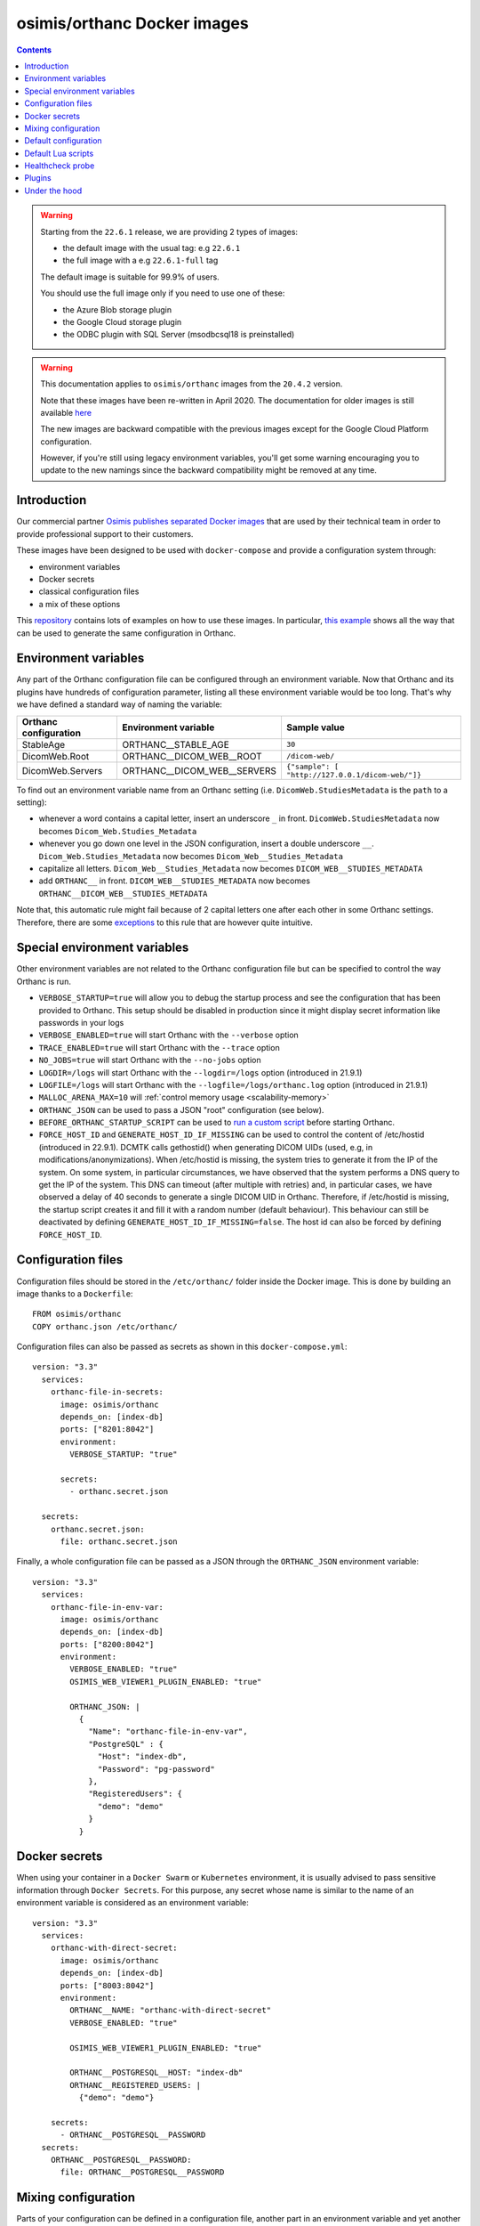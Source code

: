 .. _docker-osimis:
.. highlight:: bash


osimis/orthanc Docker images
============================

.. contents::
   :depth: 3

.. warning:: 

  Starting from the ``22.6.1`` release, we are providing 2 types of images:
  
  - the default image with the usual tag: e.g ``22.6.1``
  - the full image with a e.g ``22.6.1-full`` tag

  The default image is suitable for 99.9% of users.

  You should use the full image only if you need to use one of these:

  - the Azure Blob storage plugin
  - the Google Cloud storage plugin
  - the ODBC plugin with SQL Server (msodbcsql18 is preinstalled)


.. warning:: 
  This documentation applies to ``osimis/orthanc`` images from the ``20.4.2`` version.  
  
  Note that these images have been re-written in April 2020.  The documentation
  for older images is still available `here <https://osimis.atlassian.net/wiki/spaces/OKB/pages/26738689/How+to+use+osimis+orthanc+Docker+images#Howtouseosimis/orthancDockerimages>`__
  
  The new images are backward compatible with the previous images except for the
  Google Cloud Platform configuration.  
  
  However, if you're still using legacy environment variables, you'll get some warning
  encouraging you to update to the new namings since the backward compatibility
  might be removed at any time.


Introduction
------------

Our commercial partner `Osimis <https://www.osimis.io>`__ 
`publishes separated Docker images
<https://hub.docker.com/r/osimis/orthanc>`__
that are used by their technical team in order to provide professional 
support to their customers.

These images have been designed to be used with ``docker-compose`` and 
provide a configuration system through:

- environment variables
- Docker secrets
- classical configuration files
- a mix of these options

This `repository <https://bitbucket.org/osimis/orthanc-setup-samples/src>`__
contains lots of examples on how to use these images.  In particular,
`this example <https://bitbucket.org/osimis/orthanc-setup-samples/src/master/docker/all-usages/docker-compose.yml>`__ 
shows all the way that can be used to generate the same
configuration in Orthanc.


Environment variables
---------------------

Any part of the Orthanc configuration file can be configured through an
environment variable.  Now that Orthanc and its plugins have hundreds of
configuration parameter, listing all these environment variable would be
too long.  That's why we have defined a standard way of naming the variable:

+---------------------------+----------------------------------------------+----------------------------------------------------------------+
| Orthanc configuration     | Environment variable                         | Sample value                                                   |
+===========================+==============================================+================================================================+
| StableAge                 | ORTHANC__STABLE_AGE                          | ``30``                                                         |
+---------------------------+----------------------------------------------+----------------------------------------------------------------+
| DicomWeb.Root             | ORTHANC__DICOM_WEB__ROOT                     | ``/dicom-web/``                                                |
+---------------------------+----------------------------------------------+----------------------------------------------------------------+
| DicomWeb.Servers          | ORTHANC__DICOM_WEB__SERVERS                  | ``{"sample": [ "http://127.0.0.1/dicom-web/"]}``               |
+---------------------------+----------------------------------------------+----------------------------------------------------------------+

To find out an environment variable name from an Orthanc setting
(i.e. ``DicomWeb.StudiesMetadata`` is the ``path`` to a setting):

- whenever a word contains a capital letter, insert an underscore ``_`` in front.
  ``DicomWeb.StudiesMetadata`` now becomes ``Dicom_Web.Studies_Metadata``
- whenever you go down one level in the JSON configuration, insert
  a double underscore ``__``.  ``Dicom_Web.Studies_Metadata`` now becomes
  ``Dicom_Web__Studies_Metadata``
- capitalize all letters.  ``Dicom_Web__Studies_Metadata`` now becomes
  ``DICOM_WEB__STUDIES_METADATA``
- add ``ORTHANC__`` in front.  ``DICOM_WEB__STUDIES_METADATA`` now becomes
  ``ORTHANC__DICOM_WEB__STUDIES_METADATA``

Note that, this automatic rule might fail because of 2 capital letters one after each other in some
Orthanc settings.  Therefore, there are some `exceptions <https://github.com/orthanc-server/orthanc-builder/blob/master/docker/orthanc/env-var-non-standards.json>`__ to this rule 
that are however quite intuitive.

Special environment variables
-----------------------------

Other environment variables are not related to the Orthanc configuration file
but can be specified to control the way Orthanc is run.

- ``VERBOSE_STARTUP=true`` will allow you to debug the startup process and see
  the configuration that has been provided to Orthanc.  This setup should be
  disabled in production since it might display secret information like passwords
  in your logs
- ``VERBOSE_ENABLED=true`` will start Orthanc with the ``--verbose`` option
- ``TRACE_ENABLED=true`` will start Orthanc with the ``--trace`` option
- ``NO_JOBS=true`` will start Orthanc with the ``--no-jobs`` option
- ``LOGDIR=/logs`` will start Orthanc with the ``--logdir=/logs`` option (introduced in 21.9.1)
- ``LOGFILE=/logs`` will start Orthanc with the ``--logfile=/logs/orthanc.log`` option (introduced in 21.9.1)
- ``MALLOC_ARENA_MAX=10`` will :ref:`control memory usage <scalability-memory>`
- ``ORTHANC_JSON`` can be used to pass a JSON "root" configuration (see below).
- ``BEFORE_ORTHANC_STARTUP_SCRIPT`` can be used to `run a custom script <https://groups.google.com/g/orthanc-users/c/EXjTq2ZU1vw/m/02CwW1jzAQAJ>`__ before starting Orthanc.
- ``FORCE_HOST_ID`` and ``GENERATE_HOST_ID_IF_MISSING`` can be used to control the content of /etc/hostid (introduced in 22.9.1). 
  DCMTK calls gethostid() when generating DICOM UIDs (used, e.g, in modifications/anonymizations).
  When /etc/hostid is missing, the system tries to generate it from the IP of the system.
  On some system, in particular circumstances, we have observed that the system performs a DNS query
  to get the IP of the system.  This DNS can timeout (after multiple with retries) and, in particular cases,
  we have observed a delay of 40 seconds to generate a single DICOM UID in Orthanc.
  Therefore, if /etc/hostid is missing, the startup script creates it and fill it with a random number (default behaviour).  
  This behaviour can still be deactivated by defining ``GENERATE_HOST_ID_IF_MISSING=false``.  
  The host id can also be forced by defining ``FORCE_HOST_ID``.



Configuration files
-------------------

.. highlight:: yaml

Configuration files should be stored in the ``/etc/orthanc/`` folder inside the Docker image.  
This is done by building an image thanks to a ``Dockerfile``::

  FROM osimis/orthanc
  COPY orthanc.json /etc/orthanc/


Configuration files can also be passed as secrets as shown in this ``docker-compose.yml``::

  version: "3.3"
    services:
      orthanc-file-in-secrets:
        image: osimis/orthanc
        depends_on: [index-db]
        ports: ["8201:8042"]
        environment:
          VERBOSE_STARTUP: "true"

        secrets:
          - orthanc.secret.json
    
    secrets:
      orthanc.secret.json:
        file: orthanc.secret.json

Finally, a whole configuration file can be passed as a JSON through the ``ORTHANC_JSON`` environment variable::

  version: "3.3"
    services:
      orthanc-file-in-env-var:
        image: osimis/orthanc
        depends_on: [index-db]
        ports: ["8200:8042"]
        environment:
          VERBOSE_ENABLED: "true"
          OSIMIS_WEB_VIEWER1_PLUGIN_ENABLED: "true"

          ORTHANC_JSON: |
            {
              "Name": "orthanc-file-in-env-var",
              "PostgreSQL" : {
                "Host": "index-db",
                "Password": "pg-password"
              },
              "RegisteredUsers": {
                "demo": "demo"
              }
            }


Docker secrets
--------------

.. highlight:: yaml

When using your container in a ``Docker Swarm`` or ``Kubernetes`` environment,
it is usually advised to pass sensitive information through ``Docker Secrets``.
For this purpose, any secret whose name is similar to the name of an 
environment variable is considered as an environment variable::

  version: "3.3"
    services:
      orthanc-with-direct-secret:
        image: osimis/orthanc
        depends_on: [index-db]
        ports: ["8003:8042"]
        environment:
          ORTHANC__NAME: "orthanc-with-direct-secret"
          VERBOSE_ENABLED: "true"

          OSIMIS_WEB_VIEWER1_PLUGIN_ENABLED: "true"

          ORTHANC__POSTGRESQL__HOST: "index-db"
          ORTHANC__REGISTERED_USERS: |
            {"demo": "demo"}

      secrets:
        - ORTHANC__POSTGRESQL__PASSWORD
    secrets:
      ORTHANC__POSTGRESQL__PASSWORD:
        file: ORTHANC__POSTGRESQL__PASSWORD


Mixing configuration
--------------------

Parts of your configuration can be defined in a configuration file, 
another part in an environment variable and yet another in a secret.
If the same setting is defined in multiple location, the latest one
will overwrite the first.  Settings are evaluated in this order:

- JSON files from ``/etc/orthanc/``
- JSON files from ``/run/secrets`` (Docker secrets are copied there
  by Docker)
- environment variables
- secret environment variables

At this point, if some settings have not been defined yet, some defaults
are applied (see below).


Default configuration
---------------------

.. highlight:: json

Orthanc and each plugin might have some default settings that might
eventually be different from the defaults included in the Orthanc 
executable or the plugin library.  

.. below json is copied from orthanc-builder/docker/orthanc/orthanc-defaults.json

Orthanc non-standard defaults::

  {
    "StorageDirectory" : "/var/lib/orthanc/db",

    "RemoteAccessAllowed": true,
    "AuthenticationEnabled": true,
    
    "HttpsCACertificates" : "/etc/ssl/certs/ca-certificates.crt",

    "Plugins" : ["/usr/share/orthanc/plugins/"]
  }
  

Default Lua scripts
-------------------

Some Lua scripts are already loaded in the image but are not configured to 
be loaded by Orthanc automatically.  You'll have to add them to the ``"LuaScripts"`` 
configuration if you want to use them.

`/lua-scripts/filter-http-tools-reset.lua <https://github.com/orthanc-server/orthanc-builder/blob/master/docker/orthanc/filter-http-tools-reset.lua>`__ 
can be used to regenerate the ``/tmp/orthanc.json`` configuration file that is loaded by Orthanc every time
you POST to ``/tools/reset``.  Note that it declares an ``IncomingHttpRequestFilter`` 
callback that might conflict with your scripts.

Healthcheck probe
-----------------

In version 21.10.0, the `/probes/test-aliveness.py <https://github.com/orthanc-server/orthanc-builder/blob/master/docker/orthanc/test-aliveness.py>`__ 
script has been added in order to perform healthchecks.  Check the doc in the script itself for more details.
A sample configuration is also available in `this sample <https://bitbucket.org/osimis/orthanc-setup-samples/src/8016d140a237a892db703aac4782307c46732847/docker/tls-mutual-auth/docker-compose.yml#lines-51>`__


Plugins
-------

Plugins are automatically enabled as soon as you define a setting
in their JSON section or as soon as you define to ``true`` their
specific environment variable.

Below is a list of all plugins, their environment variable and their default configuration 
(only when their default configuration is different from the plugin defaults):


.. below table is obtained by running orthanc-builder/docker/orthanc/generatePluginDoc.py


+--------------------------------------------------+--------------------------------------------------+----------------------------------------------------------------------------------------------------+
| Plugin                                           | Environment variable                             | Default configuration                                                                              |
+==================================================+==================================================+====================================================================================================+
| **Authorization**                                | ``AUTHORIZATION_PLUGIN_ENABLED``                 |                                                                                                    |
+--------------------------------------------------+--------------------------------------------------+----------------------------------------------------------------------------------------------------+
| **ConnectivityChecks**                           | ``CONNECTIVITY_CHECKS_PLUGIN_ENABLED``           |                                                                                                    |
+--------------------------------------------------+--------------------------------------------------+----------------------------------------------------------------------------------------------------+
| **DicomWeb**                                     | ``DICOM_WEB_PLUGIN_ENABLED``                     | .. code-block:: json                                                                               |
|                                                  |                                                  |                                                                                                    |
|                                                  |                                                  |   {                                                                                                |
|                                                  |                                                  |     "DicomWeb": {                                                                                  |
|                                                  |                                                  |       "Enable": true                                                                               |
|                                                  |                                                  |     }                                                                                              |
|                                                  |                                                  |   }                                                                                                |
+--------------------------------------------------+--------------------------------------------------+----------------------------------------------------------------------------------------------------+
| **Gdcm**                                         | ``GDCM_PLUGIN_ENABLED``                          | .. code-block:: json                                                                               |
|                                                  | Note: enabled by default                         |                                                                                                    |
|                                                  |                                                  |   {                                                                                                |
|                                                  |                                                  |     "Gdcm": {                                                                                      |
|                                                  |                                                  |       "Throttling": 4,                                                                             |
|                                                  |                                                  |       "RestrictTransferSyntaxes": [                                                                |
|                                                  |                                                  |         "1.2.840.10008.1.2.4.90",                                                                  |
|                                                  |                                                  |         "1.2.840.10008.1.2.4.91",                                                                  |
|                                                  |                                                  |         "1.2.840.10008.1.2.4.92",                                                                  |
|                                                  |                                                  |         "1.2.840.10008.1.2.4.93"                                                                   |
|                                                  |                                                  |       ]                                                                                            |
|                                                  |                                                  |     }                                                                                              |
|                                                  |                                                  |   }                                                                                                |
+--------------------------------------------------+--------------------------------------------------+----------------------------------------------------------------------------------------------------+
| **OrthancWebViewer**                             | ``ORTHANC_WEB_VIEWER_PLUGIN_ENABLED``            |                                                                                                    |
+--------------------------------------------------+--------------------------------------------------+----------------------------------------------------------------------------------------------------+
| **StoneWebViewer**                               | ``STONE_WEB_VIEWER_PLUGIN_ENABLED``              |                                                                                                    |
+--------------------------------------------------+--------------------------------------------------+----------------------------------------------------------------------------------------------------+
| **OsimisWebViewerBasic**                         | ``OSIMIS_WEB_VIEWER1_PLUGIN_ENABLED``            |                                                                                                    |
+--------------------------------------------------+--------------------------------------------------+----------------------------------------------------------------------------------------------------+
| **OsimisWebViewerBasicAlpha**                    | ``OSIMIS_WEB_VIEWER1_ALPHA_PLUGIN_ENABLED``      |                                                                                                    |
+--------------------------------------------------+--------------------------------------------------+----------------------------------------------------------------------------------------------------+
| **PostgreSQL**                                   | ``POSTGRESQL_PLUGIN_ENABLED``                    | .. code-block:: json                                                                               |
|                                                  |                                                  |                                                                                                    |
|                                                  |                                                  |   {                                                                                                |
|                                                  |                                                  |     "PostgreSQL": {                                                                                |
|                                                  |                                                  |       "EnableIndex": true,                                                                         |
|                                                  |                                                  |       "EnableStorage": false,                                                                      |
|                                                  |                                                  |       "Port": 5432,                                                                                |
|                                                  |                                                  |       "Host": "HOST MUST BE DEFINED",                                                              |
|                                                  |                                                  |       "Database": "postgres",                                                                      |
|                                                  |                                                  |       "Username": "postgres",                                                                      |
|                                                  |                                                  |       "Password": "postgres",                                                                      |
|                                                  |                                                  |       "EnableSsl": false,                                                                          |
|                                                  |                                                  |       "Lock": false                                                                                |
|                                                  |                                                  |     }                                                                                              |
|                                                  |                                                  |   }                                                                                                |
+--------------------------------------------------+--------------------------------------------------+----------------------------------------------------------------------------------------------------+
| **MySQL**                                        | ``MYSQL_PLUGIN_ENABLED``                         | .. code-block:: json                                                                               |
|                                                  |                                                  |                                                                                                    |
|                                                  |                                                  |   {                                                                                                |
|                                                  |                                                  |     "MySQL": {                                                                                     |
|                                                  |                                                  |       "EnableIndex": true,                                                                         |
|                                                  |                                                  |       "EnableStorage": false,                                                                      |
|                                                  |                                                  |       "Port": 3306,                                                                                |
|                                                  |                                                  |       "Host": "HOST MUST BE DEFINED",                                                              |
|                                                  |                                                  |       "Database": "mysql",                                                                         |
|                                                  |                                                  |       "Username": "root",                                                                          |
|                                                  |                                                  |       "Password": "mysql",                                                                         |
|                                                  |                                                  |       "Lock": false                                                                                |
|                                                  |                                                  |     }                                                                                              |
|                                                  |                                                  |   }                                                                                                |
+--------------------------------------------------+--------------------------------------------------+----------------------------------------------------------------------------------------------------+
| **Python**                                       | ``PYTHON_PLUGIN_ENABLED``                        |                                                                                                    |
+--------------------------------------------------+--------------------------------------------------+----------------------------------------------------------------------------------------------------+
| **ServeFolders**                                 | ``SERVE_FOLDERS_PLUGIN_ENABLED``                 |                                                                                                    |
+--------------------------------------------------+--------------------------------------------------+----------------------------------------------------------------------------------------------------+
| **Transfers**                                    | ``TRANSFERS_PLUGIN_ENABLED``                     |                                                                                                    |
+--------------------------------------------------+--------------------------------------------------+----------------------------------------------------------------------------------------------------+
| **Worklists**                                    | ``WORKLISTS_PLUGIN_ENABLED``                     | .. code-block:: json                                                                               |
|                                                  |                                                  |                                                                                                    |
|                                                  |                                                  |   {                                                                                                |
|                                                  |                                                  |     "Worklists": {                                                                                 |
|                                                  |                                                  |       "Enable": true,                                                                              |
|                                                  |                                                  |       "Database": "/var/lib/orthanc/worklists"                                                     |
|                                                  |                                                  |     }                                                                                              |
|                                                  |                                                  |   }                                                                                                |
+--------------------------------------------------+--------------------------------------------------+----------------------------------------------------------------------------------------------------+
| **Housekeeper**                                  | ``HOUSEKEEPER_PLUGIN_ENABLED``                   | .. code-block:: json                                                                               |
|                                                  |                                                  |                                                                                                    |
|                                                  |                                                  |   {                                                                                                |
|                                                  |                                                  |     "Housekeeper": {                                                                               |
|                                                  |                                                  |       "Enable": true                                                                               |
|                                                  |                                                  |     }                                                                                              |
|                                                  |                                                  |   }                                                                                                |
+--------------------------------------------------+--------------------------------------------------+----------------------------------------------------------------------------------------------------+
| **DelayedDeletion**                              | ``DELAYED_DELETION_PLUGIN_ENABLED``              | .. code-block:: json                                                                               |
|                                                  |                                                  |                                                                                                    |
|                                                  |                                                  |   {                                                                                                |
|                                                  |                                                  |     "DelayedDeletion": {                                                                           |
|                                                  |                                                  |       "Enable": true                                                                               |
|                                                  |                                                  |     }                                                                                              |
|                                                  |                                                  |   }                                                                                                |
+--------------------------------------------------+--------------------------------------------------+----------------------------------------------------------------------------------------------------+
| **Wsi**                                          | ``WSI_PLUGIN_ENABLED``                           |                                                                                                    |
+--------------------------------------------------+--------------------------------------------------+----------------------------------------------------------------------------------------------------+
| **Odbc**                                         | ``ODBC_PLUGIN_ENABLED``                          | .. code-block:: json                                                                               |
|                                                  |                                                  |                                                                                                    |
|                                                  |                                                  |   {                                                                                                |
|                                                  |                                                  |     "Odbc": {                                                                                      |
|                                                  |                                                  |       "EnableIndex": true,                                                                         |
|                                                  |                                                  |       "EnableStorage": false,                                                                      |
|                                                  |                                                  |       "IndexConnectionString": "MUST BE DEFINED",                                                  |
|                                                  |                                                  |       "StorageConnectionString": "MUST BE DEFINED"                                                 |
|                                                  |                                                  |     }                                                                                              |
|                                                  |                                                  |   }                                                                                                |
+--------------------------------------------------+--------------------------------------------------+----------------------------------------------------------------------------------------------------+
| **Tcia**                                         | ``TCIA_PLUGIN_ENABLED``                          | .. code-block:: json                                                                               |
|                                                  |                                                  |                                                                                                    |
|                                                  |                                                  |   {                                                                                                |
|                                                  |                                                  |     "Tcia": {                                                                                      |
|                                                  |                                                  |       "Enable": true                                                                               |
|                                                  |                                                  |     }                                                                                              |
|                                                  |                                                  |   }                                                                                                |
+--------------------------------------------------+--------------------------------------------------+----------------------------------------------------------------------------------------------------+
| **Indexer**                                      | ``INDEXER_PLUGIN_ENABLED``                       | .. code-block:: json                                                                               |
|                                                  |                                                  |                                                                                                    |
|                                                  |                                                  |   {                                                                                                |
|                                                  |                                                  |     "Indexer": {                                                                                   |
|                                                  |                                                  |       "Enable": true                                                                               |
|                                                  |                                                  |     }                                                                                              |
|                                                  |                                                  |   }                                                                                                |
+--------------------------------------------------+--------------------------------------------------+----------------------------------------------------------------------------------------------------+
| **Neuro**                                        | ``NEURO_PLUGIN_ENABLED``                         | .. code-block:: json                                                                               |
|                                                  |                                                  |                                                                                                    |
|                                                  |                                                  |   {                                                                                                |
|                                                  |                                                  |     "Neuro": {                                                                                     |
|                                                  |                                                  |       "Enable": true                                                                               |
|                                                  |                                                  |     }                                                                                              |
|                                                  |                                                  |   }                                                                                                |
+--------------------------------------------------+--------------------------------------------------+----------------------------------------------------------------------------------------------------+
| **AzureBlobStorage**                             | ``AZURE_BLOB_STORAGE_PLUGIN_ENABLED``            | .. code-block:: json                                                                               |
|                                                  |                                                  |                                                                                                    |
|                                                  |                                                  |   {                                                                                                |
|                                                  |                                                  |     "AzureBlobStorage": {                                                                          |
|                                                  |                                                  |       "ConnectionString": "MUST BE DEFINED BY YOU",                                                |
|                                                  |                                                  |       "ContainerName": "MUST BE DEFINED BY YOU"                                                    |
|                                                  |                                                  |     }                                                                                              |
|                                                  |                                                  |   }                                                                                                |
+--------------------------------------------------+--------------------------------------------------+----------------------------------------------------------------------------------------------------+
| **AwsS3Storage**                                 | ``AWS_S3_STORAGE_PLUGIN_ENABLED``                | .. code-block:: json                                                                               |
|                                                  |                                                  |                                                                                                    |
|                                                  |                                                  |   {                                                                                                |
|                                                  |                                                  |     "AwsS3Storage": {                                                                              |
|                                                  |                                                  |       "BucketName": "MUST BE DEFINED BY YOU",                                                      |
|                                                  |                                                  |       "Region": "MUST BE DEFINED BY YOU"                                                           |
|                                                  |                                                  |     }                                                                                              |
|                                                  |                                                  |   }                                                                                                |
+--------------------------------------------------+--------------------------------------------------+----------------------------------------------------------------------------------------------------+
| **GoogleCloudStorage**                           | ``GOOGLE_CLOUD_STORAGE_PLUGIN_ENABLED``          | .. code-block:: json                                                                               |
|                                                  |                                                  |                                                                                                    |
|                                                  |                                                  |   {                                                                                                |
|                                                  |                                                  |     "GoogleCloudStorage": {                                                                        |
|                                                  |                                                  |       "ServiceAccountFile": "MUST BE DEFINED BY YOU",                                              |
|                                                  |                                                  |       "BucketName": "MUST BE DEFINED BY YOU"                                                       |
|                                                  |                                                  |     }                                                                                              |
|                                                  |                                                  |   }                                                                                                |
+--------------------------------------------------+--------------------------------------------------+----------------------------------------------------------------------------------------------------+
| **OrthancExplorer2**                             | ``ORTHANC_EXPLORER_2_ENABLED``                   | .. code-block:: json                                                                               |
|                                                  | Note: enabled by default                         |                                                                                                    |
|                                                  |                                                  |   {                                                                                                |
|                                                  |                                                  |     "OrthancExplorer2": {                                                                          |
|                                                  |                                                  |       "Enable": true,                                                                              |
|                                                  |                                                  |       "IsDefaultOrthancUI": false                                                                  |
|                                                  |                                                  |     }                                                                                              |
|                                                  |                                                  |   }                                                                                                |
+--------------------------------------------------+--------------------------------------------------+----------------------------------------------------------------------------------------------------+
Under the hood
--------------

The source code that is used to generate the image can be found `here <https://github.com/orthanc-server/orthanc-builder/blob/master/docker/orthanc/Dockerfile>`__.

The Python script that is used at startup can be found `here <https://github.com/orthanc-server/orthanc-builder/blob/master/docker/orthanc/generateConfiguration.py>`__
